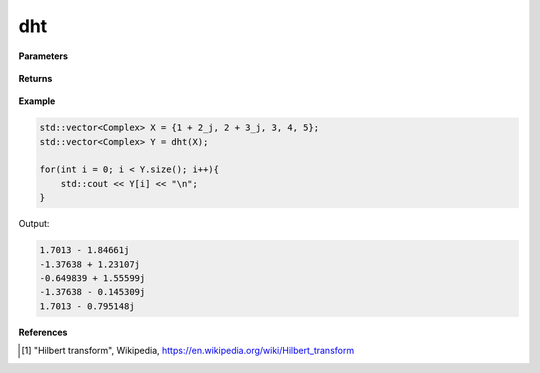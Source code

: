 
dht
=====

.. cpp:function:: constexpr std::vector<Complex> dht(const std::vector<Complex>& X, int type = 2) noexcept

   Calculates the discrete Hilbert transform [1]_ of a complex sequence. 

**Parameters**

    .. cpp:var:: const std::vector<Complex>& X

        A complex sequence.

**Returns**

    .. cpp:type:: std::vector<Complex>

        A complex sequence.

**Example**

.. code-block:: cpp

    std::vector<Complex> X = {1 + 2_j, 2 + 3_j, 3, 4, 5};
    std::vector<Complex> Y = dht(X); 

    for(int i = 0; i < Y.size(); i++){
        std::cout << Y[i] << "\n";
    }

Output:

.. code-block:: cpp

    1.7013 - 1.84661j
    -1.37638 + 1.23107j
    -0.649839 + 1.55599j
    -1.37638 - 0.145309j
    1.7013 - 0.795148j

**References**

.. [1] "Hilbert transform", Wikipedia,
        https://en.wikipedia.org/wiki/Hilbert_transform
